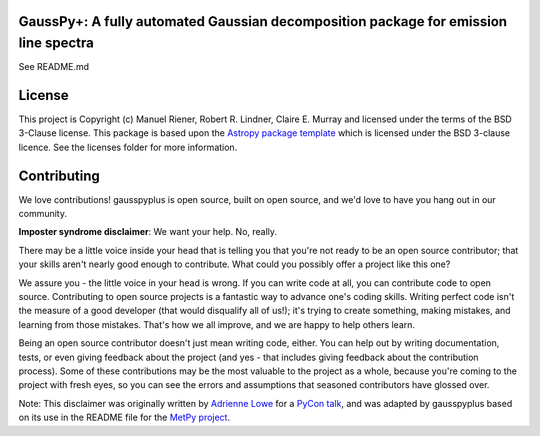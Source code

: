GaussPy+: A fully automated Gaussian decomposition package for emission line spectra
------------------------------------------------------------------------------------

.. image:: http://img.shields.io/badge/powered%20by-AstroPy-orange.svg?style=flat
    :target: http://www.astropy.org
    :alt: Powered by Astropy Badge

See README.md


License
-------

This project is Copyright (c) Manuel Riener, Robert R. Lindner, Claire E. Murray and licensed under
the terms of the BSD 3-Clause license. This package is based upon
the `Astropy package template <https://github.com/astropy/package-template>`_
which is licensed under the BSD 3-clause licence. See the licenses folder for
more information.


Contributing
------------

We love contributions! gausspyplus is open source,
built on open source, and we'd love to have you hang out in our community.

**Imposter syndrome disclaimer**: We want your help. No, really.

There may be a little voice inside your head that is telling you that you're not
ready to be an open source contributor; that your skills aren't nearly good
enough to contribute. What could you possibly offer a project like this one?

We assure you - the little voice in your head is wrong. If you can write code at
all, you can contribute code to open source. Contributing to open source
projects is a fantastic way to advance one's coding skills. Writing perfect code
isn't the measure of a good developer (that would disqualify all of us!); it's
trying to create something, making mistakes, and learning from those
mistakes. That's how we all improve, and we are happy to help others learn.

Being an open source contributor doesn't just mean writing code, either. You can
help out by writing documentation, tests, or even giving feedback about the
project (and yes - that includes giving feedback about the contribution
process). Some of these contributions may be the most valuable to the project as
a whole, because you're coming to the project with fresh eyes, so you can see
the errors and assumptions that seasoned contributors have glossed over.

Note: This disclaimer was originally written by
`Adrienne Lowe <https://github.com/adriennefriend>`_ for a
`PyCon talk <https://www.youtube.com/watch?v=6Uj746j9Heo>`_, and was adapted by
gausspyplus based on its use in the README file for the
`MetPy project <https://github.com/Unidata/MetPy>`_.
